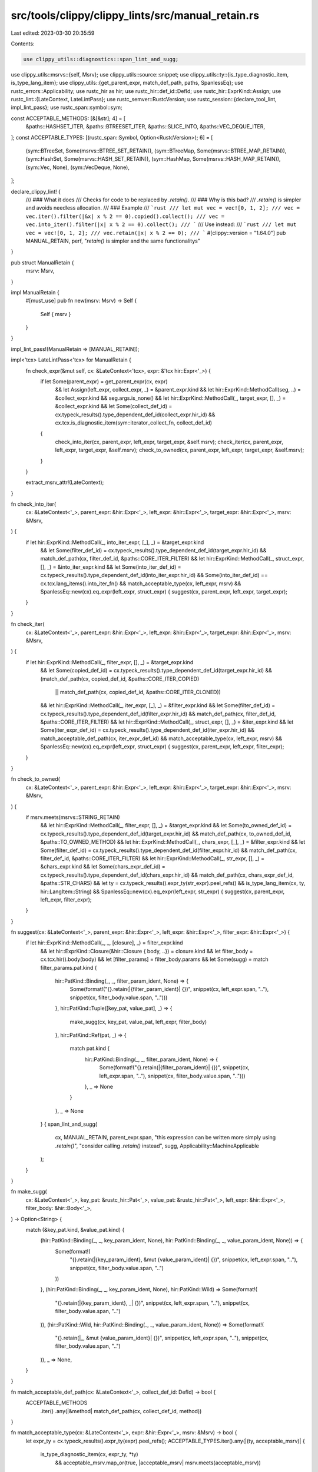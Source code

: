 src/tools/clippy/clippy_lints/src/manual_retain.rs
==================================================

Last edited: 2023-03-30 20:35:59

Contents:

.. code-block:: rs

    use clippy_utils::diagnostics::span_lint_and_sugg;
use clippy_utils::msrvs::{self, Msrv};
use clippy_utils::source::snippet;
use clippy_utils::ty::{is_type_diagnostic_item, is_type_lang_item};
use clippy_utils::{get_parent_expr, match_def_path, paths, SpanlessEq};
use rustc_errors::Applicability;
use rustc_hir as hir;
use rustc_hir::def_id::DefId;
use rustc_hir::ExprKind::Assign;
use rustc_lint::{LateContext, LateLintPass};
use rustc_semver::RustcVersion;
use rustc_session::{declare_tool_lint, impl_lint_pass};
use rustc_span::symbol::sym;

const ACCEPTABLE_METHODS: [&[&str]; 4] = [
    &paths::HASHSET_ITER,
    &paths::BTREESET_ITER,
    &paths::SLICE_INTO,
    &paths::VEC_DEQUE_ITER,
];
const ACCEPTABLE_TYPES: [(rustc_span::Symbol, Option<RustcVersion>); 6] = [
    (sym::BTreeSet, Some(msrvs::BTREE_SET_RETAIN)),
    (sym::BTreeMap, Some(msrvs::BTREE_MAP_RETAIN)),
    (sym::HashSet, Some(msrvs::HASH_SET_RETAIN)),
    (sym::HashMap, Some(msrvs::HASH_MAP_RETAIN)),
    (sym::Vec, None),
    (sym::VecDeque, None),
];

declare_clippy_lint! {
    /// ### What it does
    /// Checks for code to be replaced by `.retain()`.
    /// ### Why is this bad?
    /// `.retain()` is simpler and avoids needless allocation.
    /// ### Example
    /// ```rust
    /// let mut vec = vec![0, 1, 2];
    /// vec = vec.iter().filter(|&x| x % 2 == 0).copied().collect();
    /// vec = vec.into_iter().filter(|x| x % 2 == 0).collect();
    /// ```
    /// Use instead:
    /// ```rust
    /// let mut vec = vec![0, 1, 2];
    /// vec.retain(|x| x % 2 == 0);
    /// ```
    #[clippy::version = "1.64.0"]
    pub MANUAL_RETAIN,
    perf,
    "`retain()` is simpler and the same functionalitys"
}

pub struct ManualRetain {
    msrv: Msrv,
}

impl ManualRetain {
    #[must_use]
    pub fn new(msrv: Msrv) -> Self {
        Self { msrv }
    }
}

impl_lint_pass!(ManualRetain => [MANUAL_RETAIN]);

impl<'tcx> LateLintPass<'tcx> for ManualRetain {
    fn check_expr(&mut self, cx: &LateContext<'tcx>, expr: &'tcx hir::Expr<'_>) {
        if let Some(parent_expr) = get_parent_expr(cx, expr)
            && let Assign(left_expr, collect_expr, _) = &parent_expr.kind
            && let hir::ExprKind::MethodCall(seg, ..) = &collect_expr.kind
            && seg.args.is_none()
            && let hir::ExprKind::MethodCall(_, target_expr, [], _) = &collect_expr.kind
            && let Some(collect_def_id) = cx.typeck_results().type_dependent_def_id(collect_expr.hir_id)
            && cx.tcx.is_diagnostic_item(sym::iterator_collect_fn, collect_def_id)
        {
            check_into_iter(cx, parent_expr, left_expr, target_expr, &self.msrv);
            check_iter(cx, parent_expr, left_expr, target_expr, &self.msrv);
            check_to_owned(cx, parent_expr, left_expr, target_expr, &self.msrv);
        }
    }

    extract_msrv_attr!(LateContext);
}

fn check_into_iter(
    cx: &LateContext<'_>,
    parent_expr: &hir::Expr<'_>,
    left_expr: &hir::Expr<'_>,
    target_expr: &hir::Expr<'_>,
    msrv: &Msrv,
) {
    if let hir::ExprKind::MethodCall(_, into_iter_expr, [_], _) = &target_expr.kind
        && let Some(filter_def_id) = cx.typeck_results().type_dependent_def_id(target_expr.hir_id)
        && match_def_path(cx, filter_def_id, &paths::CORE_ITER_FILTER)
        && let hir::ExprKind::MethodCall(_, struct_expr, [], _) = &into_iter_expr.kind
        && let Some(into_iter_def_id) = cx.typeck_results().type_dependent_def_id(into_iter_expr.hir_id)
        && Some(into_iter_def_id) == cx.tcx.lang_items().into_iter_fn()
        && match_acceptable_type(cx, left_expr, msrv)
        && SpanlessEq::new(cx).eq_expr(left_expr, struct_expr) {
        suggest(cx, parent_expr, left_expr, target_expr);
    }
}

fn check_iter(
    cx: &LateContext<'_>,
    parent_expr: &hir::Expr<'_>,
    left_expr: &hir::Expr<'_>,
    target_expr: &hir::Expr<'_>,
    msrv: &Msrv,
) {
    if let hir::ExprKind::MethodCall(_, filter_expr, [], _) = &target_expr.kind
        && let Some(copied_def_id) = cx.typeck_results().type_dependent_def_id(target_expr.hir_id)
        && (match_def_path(cx, copied_def_id, &paths::CORE_ITER_COPIED)
            || match_def_path(cx, copied_def_id, &paths::CORE_ITER_CLONED))
        && let hir::ExprKind::MethodCall(_, iter_expr, [_], _) = &filter_expr.kind
        && let Some(filter_def_id) = cx.typeck_results().type_dependent_def_id(filter_expr.hir_id)
        && match_def_path(cx, filter_def_id, &paths::CORE_ITER_FILTER)
        && let hir::ExprKind::MethodCall(_, struct_expr, [], _) = &iter_expr.kind
        && let Some(iter_expr_def_id) = cx.typeck_results().type_dependent_def_id(iter_expr.hir_id)
        && match_acceptable_def_path(cx, iter_expr_def_id)
        && match_acceptable_type(cx, left_expr, msrv)
        && SpanlessEq::new(cx).eq_expr(left_expr, struct_expr) {
        suggest(cx, parent_expr, left_expr, filter_expr);
    }
}

fn check_to_owned(
    cx: &LateContext<'_>,
    parent_expr: &hir::Expr<'_>,
    left_expr: &hir::Expr<'_>,
    target_expr: &hir::Expr<'_>,
    msrv: &Msrv,
) {
    if msrv.meets(msrvs::STRING_RETAIN)
        && let hir::ExprKind::MethodCall(_, filter_expr, [], _) = &target_expr.kind
        && let Some(to_owned_def_id) = cx.typeck_results().type_dependent_def_id(target_expr.hir_id)
        && match_def_path(cx, to_owned_def_id, &paths::TO_OWNED_METHOD)
        && let hir::ExprKind::MethodCall(_, chars_expr, [_], _) = &filter_expr.kind
        && let Some(filter_def_id) = cx.typeck_results().type_dependent_def_id(filter_expr.hir_id)
        && match_def_path(cx, filter_def_id, &paths::CORE_ITER_FILTER)
        && let hir::ExprKind::MethodCall(_, str_expr, [], _) = &chars_expr.kind
        && let Some(chars_expr_def_id) = cx.typeck_results().type_dependent_def_id(chars_expr.hir_id)
        && match_def_path(cx, chars_expr_def_id, &paths::STR_CHARS)
        && let ty = cx.typeck_results().expr_ty(str_expr).peel_refs()
        && is_type_lang_item(cx, ty, hir::LangItem::String)
        && SpanlessEq::new(cx).eq_expr(left_expr, str_expr) {
        suggest(cx, parent_expr, left_expr, filter_expr);
    }
}

fn suggest(cx: &LateContext<'_>, parent_expr: &hir::Expr<'_>, left_expr: &hir::Expr<'_>, filter_expr: &hir::Expr<'_>) {
    if let hir::ExprKind::MethodCall(_, _, [closure], _) = filter_expr.kind
        && let hir::ExprKind::Closure(&hir::Closure { body, ..}) = closure.kind
        && let filter_body = cx.tcx.hir().body(body)
        && let [filter_params] = filter_body.params
        && let Some(sugg) = match filter_params.pat.kind {
            hir::PatKind::Binding(_, _, filter_param_ident, None) => {
                Some(format!("{}.retain(|{filter_param_ident}| {})", snippet(cx, left_expr.span, ".."), snippet(cx, filter_body.value.span, "..")))
            },
            hir::PatKind::Tuple([key_pat, value_pat], _) => {
                make_sugg(cx, key_pat, value_pat, left_expr, filter_body)
            },
            hir::PatKind::Ref(pat, _) => {
                match pat.kind {
                    hir::PatKind::Binding(_, _, filter_param_ident, None) => {
                        Some(format!("{}.retain(|{filter_param_ident}| {})", snippet(cx, left_expr.span, ".."), snippet(cx, filter_body.value.span, "..")))
                    },
                    _ => None
                }
            },
            _ => None
        } {
        span_lint_and_sugg(
            cx,
            MANUAL_RETAIN,
            parent_expr.span,
            "this expression can be written more simply using `.retain()`",
            "consider calling `.retain()` instead",
            sugg,
            Applicability::MachineApplicable
        );
    }
}

fn make_sugg(
    cx: &LateContext<'_>,
    key_pat: &rustc_hir::Pat<'_>,
    value_pat: &rustc_hir::Pat<'_>,
    left_expr: &hir::Expr<'_>,
    filter_body: &hir::Body<'_>,
) -> Option<String> {
    match (&key_pat.kind, &value_pat.kind) {
        (hir::PatKind::Binding(_, _, key_param_ident, None), hir::PatKind::Binding(_, _, value_param_ident, None)) => {
            Some(format!(
                "{}.retain(|{key_param_ident}, &mut {value_param_ident}| {})",
                snippet(cx, left_expr.span, ".."),
                snippet(cx, filter_body.value.span, "..")
            ))
        },
        (hir::PatKind::Binding(_, _, key_param_ident, None), hir::PatKind::Wild) => Some(format!(
            "{}.retain(|{key_param_ident}, _| {})",
            snippet(cx, left_expr.span, ".."),
            snippet(cx, filter_body.value.span, "..")
        )),
        (hir::PatKind::Wild, hir::PatKind::Binding(_, _, value_param_ident, None)) => Some(format!(
            "{}.retain(|_, &mut {value_param_ident}| {})",
            snippet(cx, left_expr.span, ".."),
            snippet(cx, filter_body.value.span, "..")
        )),
        _ => None,
    }
}

fn match_acceptable_def_path(cx: &LateContext<'_>, collect_def_id: DefId) -> bool {
    ACCEPTABLE_METHODS
        .iter()
        .any(|&method| match_def_path(cx, collect_def_id, method))
}

fn match_acceptable_type(cx: &LateContext<'_>, expr: &hir::Expr<'_>, msrv: &Msrv) -> bool {
    let expr_ty = cx.typeck_results().expr_ty(expr).peel_refs();
    ACCEPTABLE_TYPES.iter().any(|(ty, acceptable_msrv)| {
        is_type_diagnostic_item(cx, expr_ty, *ty)
            && acceptable_msrv.map_or(true, |acceptable_msrv| msrv.meets(acceptable_msrv))
    })
}


